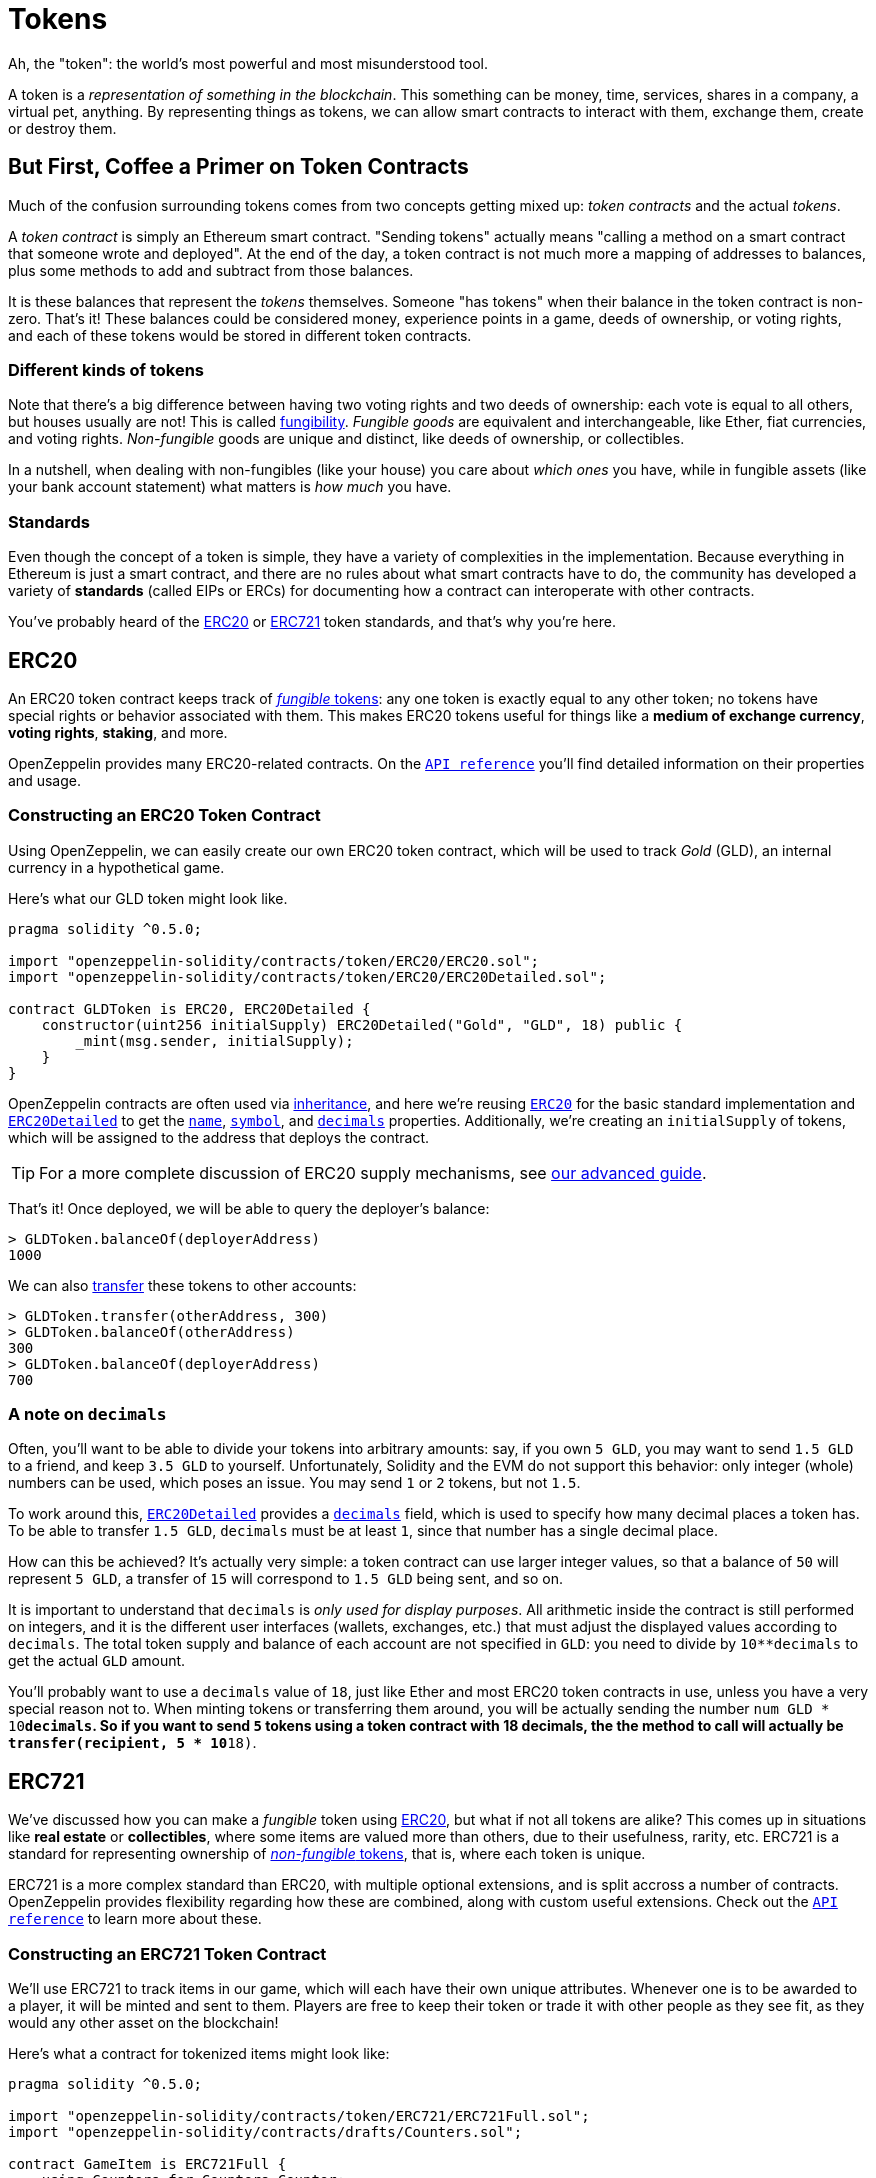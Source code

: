 = Tokens

Ah, the "token": the world's most powerful and most misunderstood tool.

A token is a _representation of something in the blockchain_. This something can be money, time, services, shares in a company, a virtual pet, anything. By representing things as tokens, we can allow smart contracts to interact with them, exchange them, create or destroy them.

== But First, [line-through]*Coffee* a Primer on Token Contracts

Much of the confusion surrounding tokens comes from two concepts getting mixed up: _token contracts_ and the actual _tokens_.

A _token contract_ is simply an Ethereum smart contract. "Sending tokens" actually means "calling a method on a smart contract that someone wrote and deployed". At the end of the day, a token contract is not much more a mapping of addresses to balances, plus some methods to add and subtract from those balances.

It is these balances that represent the _tokens_ themselves. Someone "has tokens" when their balance in the token contract is non-zero. That's it! These balances could be considered money, experience points in a game, deeds of ownership, or voting rights, and each of these tokens would be stored in different token contracts.

=== Different kinds of tokens

Note that there's a big difference between having two voting rights and two deeds of ownership: each vote is equal to all others, but houses usually are not! This is called https://en.wikipedia.org/wiki/Fungibility[fungibility]. _Fungible goods_ are equivalent and interchangeable, like Ether, fiat currencies, and voting rights. _Non-fungible_ goods are unique and distinct, like deeds of ownership, or collectibles.

In a nutshell, when dealing with non-fungibles (like your house) you care about _which ones_ you have, while in fungible assets (like your bank account statement) what matters is _how much_ you have.

=== Standards

Even though the concept of a token is simple, they have a variety of complexities in the implementation. Because everything in Ethereum is just a smart contract, and there are no rules about what smart contracts have to do, the community has developed a variety of *standards* (called EIPs or ERCs) for documenting how a contract can interoperate with other contracts.

You've probably heard of the <<ERC20>> or <<ERC721>> token standards, and that's why you're here.

[[ERC20]]
== ERC20

An ERC20 token contract keeps track of link:#different-kinds-of-tokens[_fungible_ tokens]: any one token is exactly equal to any other token; no tokens have special rights or behavior associated with them. This makes ERC20 tokens useful for things like a *medium of exchange currency*, *voting rights*, *staking*, and more.

OpenZeppelin provides many ERC20-related contracts. On the xref:api:token/ERC20.adoc[`API reference`] you'll find detailed information on their properties and usage.

=== Constructing an ERC20 Token Contract

Using OpenZeppelin, we can easily create our own ERC20 token contract, which will be used to track _Gold_ (GLD), an internal currency in a hypothetical game.

Here's what our GLD token might look like.

[source,solidity]
----
pragma solidity ^0.5.0;

import "openzeppelin-solidity/contracts/token/ERC20/ERC20.sol";
import "openzeppelin-solidity/contracts/token/ERC20/ERC20Detailed.sol";

contract GLDToken is ERC20, ERC20Detailed {
    constructor(uint256 initialSupply) ERC20Detailed("Gold", "GLD", 18) public {
        _mint(msg.sender, initialSupply);
    }
}
----

OpenZeppelin contracts are often used via https://solidity.readthedocs.io/en/latest/contracts.html#inheritance[inheritance], and here we're reusing xref:api:token/ERC20.adoc#erc20[`ERC20`] for the basic standard implementation and xref:api:token/ERC20.adoc#ERC20Detailed[`ERC20Detailed`] to get the xref:api:token/ERC20.adoc#ERC20Detailed-name[`name`], xref:api:token/ERC20.adoc#ERC20Detailed-symbol[`symbol`], and xref:api:token/ERC20.adoc#ERC20Detailed-decimals[`decimals`] properties. Additionally, we're creating an `initialSupply` of tokens, which will be assigned to the address that deploys the contract.

TIP: For a more complete discussion of ERC20 supply mechanisms, see xref:erc20-supply.adoc[our advanced guide].

That's it! Once deployed, we will be able to query the deployer's balance:

[source,javascript]
----
> GLDToken.balanceOf(deployerAddress)
1000
----

We can also xref:api:token/ERC20.adoc#IERC20-transfer-address-uint256[transfer] these tokens to other accounts:

[source,javascript]
----
> GLDToken.transfer(otherAddress, 300)
> GLDToken.balanceOf(otherAddress)
300
> GLDToken.balanceOf(deployerAddress)
700
----

=== A note on `decimals`

Often, you'll want to be able to divide your tokens into arbitrary amounts: say, if you own `5 GLD`, you may want to send `1.5 GLD` to a friend, and keep `3.5 GLD` to yourself. Unfortunately, Solidity and the EVM do not support this behavior: only integer (whole) numbers can be used, which poses an issue. You may send `1` or `2` tokens, but not `1.5`.

To work around this, xref:api:token/ERC20.adoc#erc20detailed[`ERC20Detailed`] provides a xref:api:token/ERC20.adoc#ERC20Detailed.decimals()[`decimals`] field, which is used to specify how many decimal places a token has. To be able to transfer `1.5 GLD`, `decimals` must be at least `1`, since that number has a single decimal place.

How can this be achieved? It's actually very simple: a token contract can use larger integer values, so that a balance of `50` will represent `5 GLD`, a transfer of `15` will correspond to `1.5 GLD` being sent, and so on.

It is important to understand that `decimals` is _only used for display purposes_. All arithmetic inside the contract is still performed on integers, and it is the different user interfaces (wallets, exchanges, etc.) that must adjust the displayed values according to `decimals`. The total token supply and balance of each account are not specified in `GLD`: you need to divide by `10**decimals` to get the actual `GLD` amount.

You'll probably want to use a `decimals` value of `18`, just like Ether and most ERC20 token contracts in use, unless you have a very special reason not to. When minting tokens or transferring them around, you will be actually sending the number `num GLD * 10**decimals`. So if you want to send `5` tokens using a token contract with 18 decimals, the the method to call will actually be `transfer(recipient, 5 * 10**18)`.

[[ERC721]]
== ERC721

We've discussed how you can make a _fungible_ token using link:#erc20[ERC20], but what if not all tokens are alike? This comes up in situations like *real estate* or *collectibles*, where some items are valued more than others, due to their usefulness, rarity, etc. ERC721 is a standard for representing ownership of link:#different-kinds-of-tokens[_non-fungible_ tokens], that is, where each token is unique.

ERC721 is a more complex standard than ERC20, with multiple optional extensions, and is split accross a number of contracts. OpenZeppelin provides flexibility regarding how these are combined, along with custom useful extensions. Check out the xref:api:token/ERC721.adoc[`API reference`] to learn more about these.

=== Constructing an ERC721 Token Contract

We'll use ERC721 to track items in our game, which will each have their own unique attributes. Whenever one is to be awarded to a player, it will be minted and sent to them. Players are free to keep their token or trade it with other people as they see fit, as they would any other asset on the blockchain!

Here's what a contract for tokenized items might look like:

[source,solidity]
----
pragma solidity ^0.5.0;

import "openzeppelin-solidity/contracts/token/ERC721/ERC721Full.sol";
import "openzeppelin-solidity/contracts/drafts/Counters.sol";

contract GameItem is ERC721Full {
    using Counters for Counters.Counter;
    Counters.Counter private _tokenIds;

    constructor() ERC721Full("GameItem", "ITM") public {
    }

    function awardItem(address player, string memory tokenURI) public returns (uint256) {
        _tokenIds.increment();

        uint256 newItemId = _tokenIds.current();
        _mint(player, newItemId);
        _setTokenURI(newItemId, tokenURI);

        return newItemId;
    }
}
----

The xref:api:token/ERC721.adoc#erc721full[`ERC721Full`] contract includes all standard extensions, and is probably the one you want to use. In particular, it includes xref:api:token/ERC721.adoc#erc721metadata[`ERC721Metadata`], which provides the xref:api:token/ERC721.adoc#ERC721Metadata._setTokenURI(uint256,string)[`_setTokenURI`] method we use to store an item's metadata.

Also note that, unlike ERC20, ERC721 lacks a `decimals` field, since each token is distinct and cannot be partitioned.

New items can be created:

[source,javascript]
----
> gameItem.awardItem(playerAddress, "https://game.example/item-id-8u5h2m.json")
7
----

And the owner and metadata of each item queried:

[source,javascript]
----
> gameItem.ownerOf(7)
playerAddress
> gameItem.tokenURI(7)
"https://game.example/item-id-8u5h2m.json"
----

This `tokenURI` should resolve to a JSON document that might look something like:

[source,json]
----
{
    "name": "Thor's hammer",
    "description": "Mjölnir, the legendary hammer of the Norse god of thunder.",
    "image": "https://game.example/item-id-8u5h2m.png",
    "strength": 20
}
----

For more information about the `tokenURI` metadata JSON Schema, check out the https://eips.ethereum.org/EIPS/eip-721[ERC721 specification].

_Note: you'll notice that the item's information is included in the metadata, but that information isn't on-chain! So a game developer could change the underlying metadata, changing the rules of the game! If you'd like to put all item information on-chain, you can extend ERC721 to do so (though it will be rather costly). You could also leverage IPFS to store the tokenURI information, but these techniques are out of the scope of this overview guide._

== Advanced standards

link:#erc20[ERC20] and link:#erc721[ERC721] (fungible and non-fungible assets, respectively) are the first two token contract standards to enjoy widespread use and adoption, but over time, multiple weak points of these standards were identified, as more advanced use cases came up.

As a result, a multitude of new token standards were and are still being developed, with different tradeoffs between complexity, compatibility and ease of use. We'll explore some of those here.

[[ERC777]]
== ERC777

Like ERC20, ERC777 is a standard for link:#different-kinds-of-tokens[_fungible_ tokens], and is focused around allowing more complex interactions when trading tokens. More generally, it brings tokens and Ether closer together by providing the equivalent of a `msg.value` field, but for tokens.

The standard also bring multiple quality-of-life improvements, such as getting rid of the confusion around `decimals`, minting and burning with proper events, among others, but its killer feature are *receive hooks*. A hook is simply a function in a contract that is called when tokens are sent to it, meaning *accounts and contracts can react to receiving tokens*.

This enables a lot of interesting use cases, including atomic purchases using tokens (no need to do `approve` and `transferFrom` in two separate transactions), rejecting reception of tokens (by reverting on the hook call), redirecting the received tokens to other addresses (similarly to how xref:api:payment#paymentsplitter[`PaymentSplitter`] does it), among many others.

Furthermore, since contracts are required to implement these hooks in order to receive tokens, _no tokens can get stuck in a contract that is unaware of the ERC777 protocol_, as has happened countless times when using ERC20s.

=== What if I already use ERC20?

The standard has you covered! The ERC777 standard is *backwards compatible with ERC20*, meaning you can interact with these tokens as if they were ERC20, using the standard functions, while still getting all of the niceties, including send hooks. See the https://eips.ethereum.org/EIPS/eip-777#backward-compatibility[EIP's Backwards Compatibility section] to learn more.

=== Constructing an ERC777 Token Contract

We will replicate the `GLD` example of the link:#constructing-an-erc20-token-contract[ERC20 guide], this time using ERC777. As always, check out the xref:api:token/ERC777.adoc[`API reference`] to learn more about the details of each function.

[source,solidity]
----
pragma solidity ^0.5.0;

import "openzeppelin-solidity/contracts/token/ERC777/ERC777.sol";

contract GLDToken is ERC777 {
    constructor(
        uint256 initialSupply,
        address[] memory defaultOperators
    )
        ERC777("Gold", "GLD", defaultOperators)
        public
    {
        _mint(msg.sender, msg.sender, initialSupply, "", "");
    }
}
----

In this case, we'll be extending from the xref:api:token/ERC777.adoc#erc777[`ERC777`] contract, which provides an implementation with compatibility support for ERC20. The API is quite similar to that of xref:api:token/ERC777.adoc#erc777[`ERC777`], and we'll once again make use of xref:api:token/ERC777.adoc#ERC777._mint(address,address,uint256,bytes,bytes)[`_mint`] to assign the `initialSupply` to the deployer account. Unlike xref:api:token/ERC20.adoc#ERC20._mint(address,uint256)[ERC20's `_mint`], this one includes some extra parameters, but you can safely ignore those for now.

You'll notice both xref:api:token/ERC777.adoc#IERC777.name()[`name`] and xref:api:token/ERC777.adoc#IERC777.symbol()[`symbol`] are assigned, but not xref:api:token/ERC777.adoc#ERC777.decimals()[`decimals`]. The ERC777 specification makes it mandatory to include support for these functions (unlike ERC20, where it is optional and we had to include xref:api:token/ERC20.adoc#erc20detailed[`ERC20Detailed`]), but also mandates that `decimals` always returns a fixed value of `18`, so there's no need to set it ourselves. For a review of `decimals`'s role and importance, refer back to our link:tokens#a-note-on-decimals[ERC20 guide].

Finally, we'll need to set the xref:api:token/ERC777.adoc#IERC777.defaultOperators()[`defaultOperators`]: special accounts (usually other smart contracts) that will be able to transfer tokens on behalf of their holders. If you're not planning on using operators in your token, you can simply pass an empty array. _Stay tuned for an upcoming in-depth guide on ERC777 operators!_

That's it for a basic token contract! We can now deploy it, and use the same xref:api:token/ERC777.adoc#IERC777.balanceOf(address)[`balanceOf`] method to query the deployer's balance:

[source,javascript]
----
> GLDToken.balanceOf(deployerAddress)
1000
----

To move tokens from one account to another, we can use both xref:api:token/ERC777.adoc#ERC777.transfer(address,uint256)[`ERC20`'s `transfer`] method, or the new xref:api:token/ERC777.adoc#ERC777.send(address,uint256,bytes)[`ERC777`'s `send`], which fulfills a very similar role, but adds an optional `data` field:

[source,javascript]
----
> GLDToken.transfer(otherAddress, 300)
> GLDToken.send(otherAddress, 300, "")
> GLDToken.balanceOf(otherAddress)
600
> GLDToken.balanceOf(deployerAddress)
400
----

=== Contract recipients

A key difference when using xref:api:token/ERC777.adoc#ERC777.send(address,uint256,bytes)[`send`] is that token transfers to other contracts may revert with the following message:

[source,text]
----
ERC777: token recipient contract has no implementer for ERC777TokensRecipient
----

This is a good thing! It means that the recipient contract has not registered itself as aware of the ERC777 protocol, so transfers to it are disabled to *prevent tokens from being locked forever*. As an example, https://etherscan.io/token/0xa74476443119A942dE498590Fe1f2454d7D4aC0d?a=0xa74476443119A942dE498590Fe1f2454d7D4aC0d[the Golem contract currently holds over 350k `GNT` tokens], worth multiple tens of thousands of dollars, and lacks methods to get them out of there. This has happened to virtually every ERC20-backed project, usually due to user error.

_An upcoming guide will cover how a contract can register itself as a recipient, send and receive hooks, and other advanced features of ERC777!_
